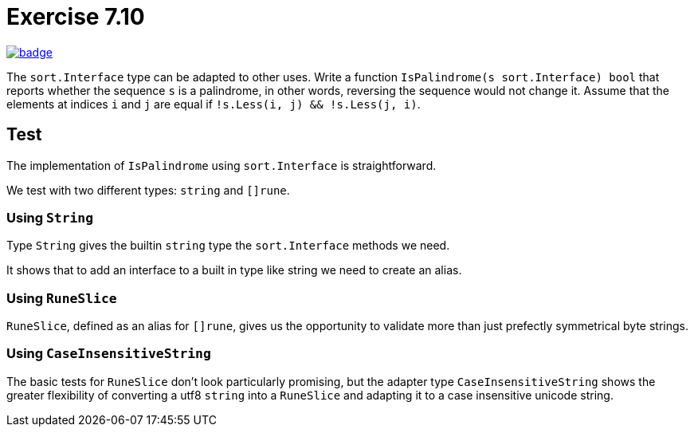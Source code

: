 = Exercise 7.10
// Refs:
:url-base: https://github.com/fenegroni/TGPL-exercise-solutions
:url-workflows: {url-base}/workflows
:url-actions: {url-base}/actions
:badge-exercise: image:{url-workflows}/Exercise 7.10/badge.svg?branch=main[link={url-actions}]

{badge-exercise}

The `sort.Interface` type can be adapted to other uses.
Write a function
`IsPalindrome(s sort.Interface) bool`
that
reports whether the sequence `s` is a palindrome,
in other words,
reversing the sequence would not change it.
Assume that the elements at indices `i` and `j` are equal
if `!s.Less(i, j) && !s.Less(j, i)`.

== Test

The implementation of `IsPalindrome` using `sort.Interface` is straightforward.

We test with two different types: `string` and `[]rune`.

=== Using `String`

Type `String` gives the builtin `string` type the `sort.Interface` methods we need.

It shows that to add an interface to a built in type like string we need to create an alias.

=== Using `RuneSlice`

`RuneSlice`, defined as an alias for `[]rune`, gives us the opportunity
to validate more than just prefectly symmetrical byte strings.

=== Using `CaseInsensitiveString`

The basic tests for `RuneSlice` don't look particularly promising,
but the adapter type `CaseInsensitiveString` shows the greater flexibility of converting
a utf8 `string` into a `RuneSlice` and adapting it to a case insensitive unicode string.
